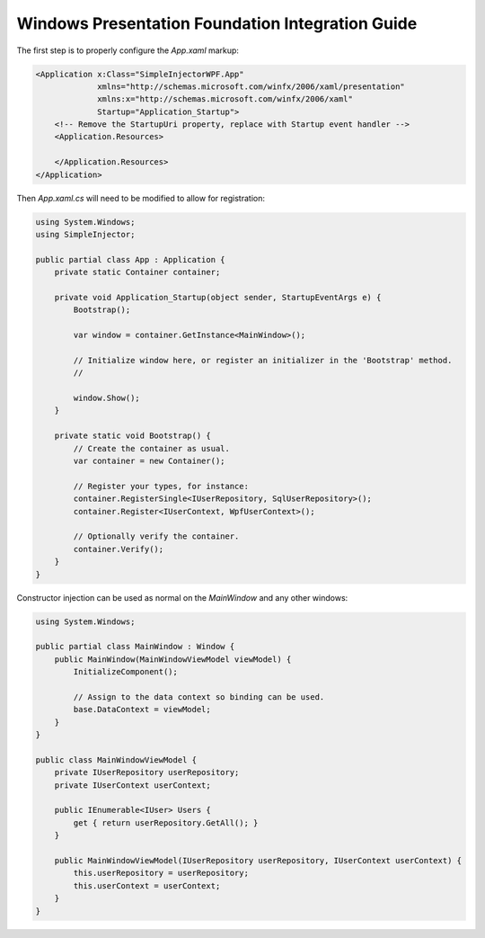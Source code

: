 =================================================
Windows Presentation Foundation Integration Guide
=================================================

The first step is to properly configure the *App.xaml* markup:

.. code-block:: xaml

    <Application x:Class="SimpleInjectorWPF.App"
                 xmlns="http://schemas.microsoft.com/winfx/2006/xaml/presentation"
                 xmlns:x="http://schemas.microsoft.com/winfx/2006/xaml"
                 Startup="Application_Startup">
        <!-- Remove the StartupUri property, replace with Startup event handler -->
        <Application.Resources>
         
        </Application.Resources>
    </Application>

Then *App.xaml.cs* will need to be modified to allow for registration:

.. code-block:: c#

    using System.Windows;
    using SimpleInjector;

    public partial class App : Application {
        private static Container container;

        private void Application_Startup(object sender, StartupEventArgs e) {
            Bootstrap();
            
            var window = container.GetInstance<MainWindow>();
            
            // Initialize window here, or register an initializer in the 'Bootstrap' method.
            //
            
            window.Show();
        }

        private static void Bootstrap() {
            // Create the container as usual.
            var container = new Container();

            // Register your types, for instance:
            container.RegisterSingle<IUserRepository, SqlUserRepository>();
            container.Register<IUserContext, WpfUserContext>();

            // Optionally verify the container.
            container.Verify();
        }
    }
    
Constructor injection can be used as normal on the *MainWindow* and any other windows:

.. code-block:: c#

    using System.Windows;

    public partial class MainWindow : Window {
        public MainWindow(MainWindowViewModel viewModel) {
            InitializeComponent();

            // Assign to the data context so binding can be used.
            base.DataContext = viewModel;
        }
    }

    public class MainWindowViewModel {
        private IUserRepository userRepository;
        private IUserContext userContext;

        public IEnumerable<IUser> Users {
            get { return userRepository.GetAll(); }
        }

        public MainWindowViewModel(IUserRepository userRepository, IUserContext userContext) {
            this.userRepository = userRepository;
            this.userContext = userContext;
        }
    }

